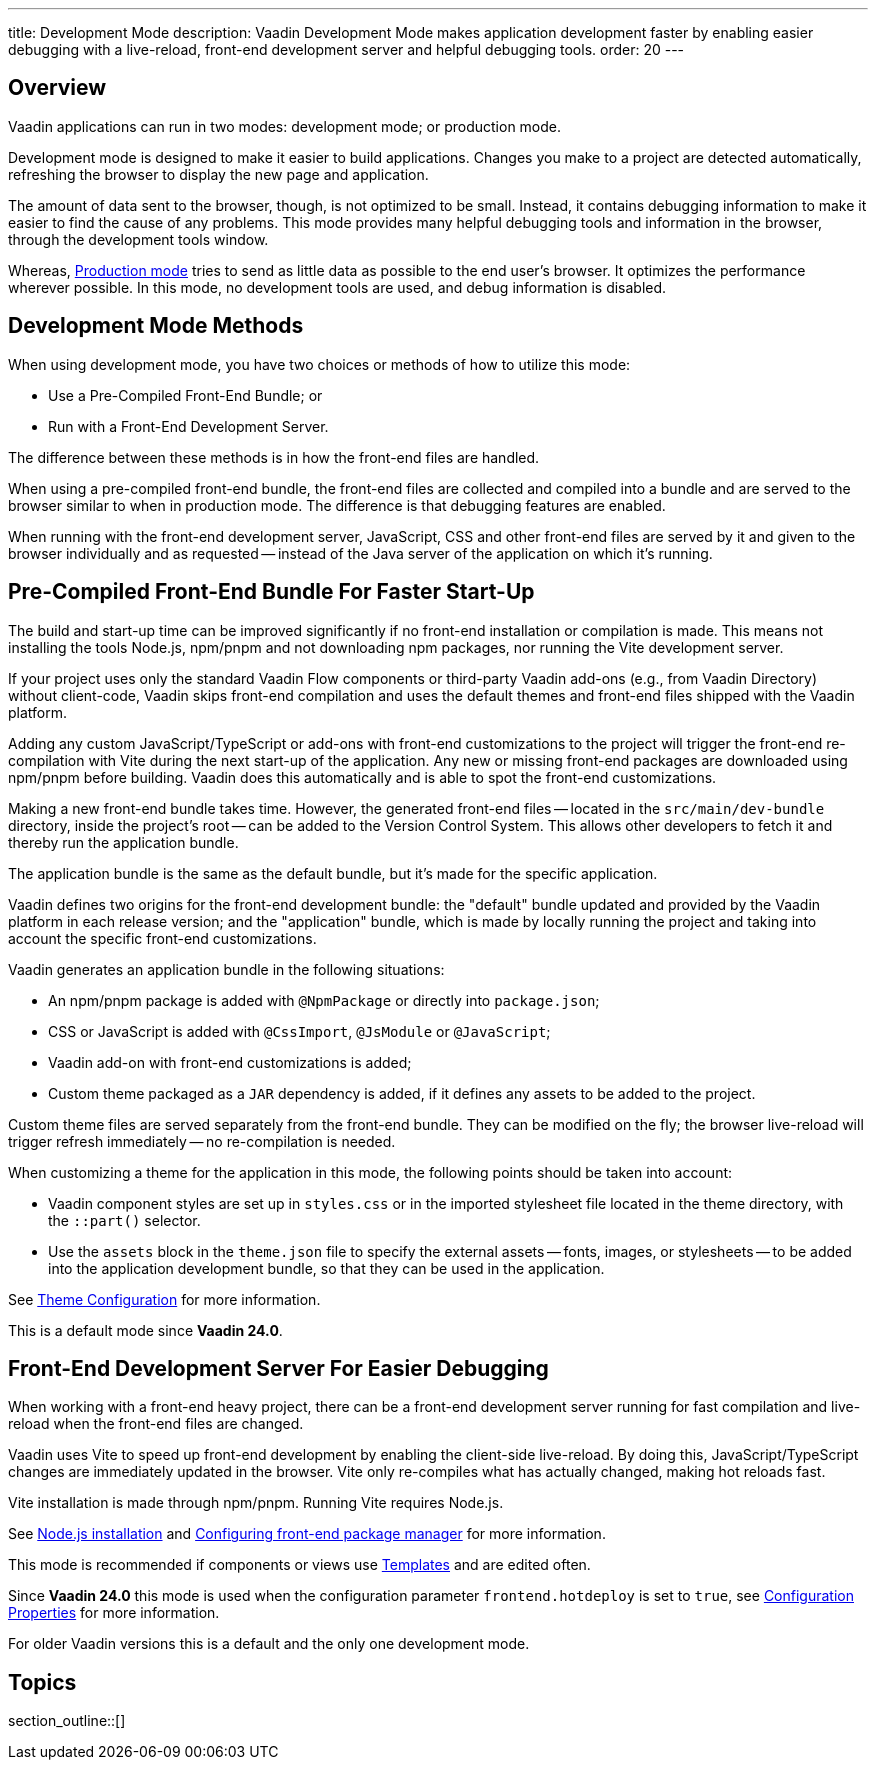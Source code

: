 ---
title: Development Mode
description: Vaadin Development Mode makes application development faster by enabling easier debugging with a live-reload, front-end development server and helpful debugging tools.
order: 20
---

== Overview
Vaadin applications can run in two modes: development mode; or production mode.

Development mode is designed to make it easier to build applications. Changes you make to a project are detected automatically, refreshing the browser to display the new page and application.

The amount of data sent to the browser, though, is not optimized to be small. Instead, it contains debugging information to make it easier to find the cause of any problems. This mode provides many helpful debugging tools and information in the browser, through the development tools window.

Whereas, <<{articles}/production#,Production mode>> tries to send as little data as possible to the end user's browser. It optimizes the performance wherever possible. In this mode, no development tools are used, and debug information is disabled.

== Development Mode Methods

When using development mode, you have two choices or methods of how to utilize this mode:

- Use a Pre-Compiled Front-End Bundle; or
- Run with a Front-End Development Server.

The difference between these methods is in how the front-end files are handled.

When using a pre-compiled front-end bundle, the front-end files are collected and compiled into a bundle and are served to the browser similar to when in production mode. The difference is that debugging features are enabled.

When running with the front-end development server, JavaScript, CSS and other front-end files are served by it and given to the browser individually and as requested -- instead of the Java server of the application on which it's running.

[role="since:com.vaadin:vaadin@V24"]
== Pre-Compiled Front-End Bundle For Faster Start-Up

The build and start-up time can be improved significantly if no front-end installation or compilation is made. This means not installing the tools Node.js, npm/pnpm and not downloading npm packages, nor running the Vite development server.

If your project uses only the standard Vaadin Flow components or third-party Vaadin add-ons (e.g., from Vaadin Directory) without client-code, Vaadin skips front-end compilation and uses the default themes and front-end files shipped with the Vaadin platform.

Adding any custom JavaScript/TypeScript or add-ons with front-end customizations to the project will trigger the front-end re-compilation with Vite during the next start-up of the application. Any new or missing front-end packages are downloaded using npm/pnpm before building. Vaadin does this automatically and is able to spot the front-end customizations.

Making a new front-end bundle takes time. However, the generated front-end files -- located in the `src/main/dev-bundle` directory, inside the project's root -- can be added to the Version Control System. This allows other developers to fetch it and thereby run the application bundle.

The application bundle is the same as the default bundle, but it's made for the specific application.

Vaadin defines two origins for the front-end development bundle: the "default" bundle updated and provided by the Vaadin platform in each release version; and the "application" bundle, which is made by locally running the project and taking into account the specific front-end customizations.

Vaadin generates an application bundle in the following situations:

- An npm/pnpm package is added with `@NpmPackage` or directly into [filename]`package.json`;
- CSS or JavaScript is added with `@CssImport`, `@JsModule` or `@JavaScript`;
- Vaadin add-on with front-end customizations is added;
- Custom theme packaged as a `JAR` dependency is added, if it defines any assets to be added to the project.

Custom theme files are served separately from the front-end bundle. They can be modified on the fly; the browser live-reload will trigger refresh immediately -- no re-compilation is needed.

When customizing a theme for the application in this mode, the following points should be taken into account:

- Vaadin component styles are set up in [filename]`styles.css` or in the imported stylesheet file located in the theme directory, with the `::part()` selector.
- Use the `assets` block in the [filename]`theme.json` file to specify the external assets -- fonts, images, or stylesheets -- to be added into the application development bundle, so that they can be used in the application.

See <<{articles}/styling/custom-theme/custom-theme-configuration#,Theme Configuration>> for more information.

This is a default mode since *Vaadin 24.0*.

== Front-End Development Server For Easier Debugging

When working with a front-end heavy project, there can be a front-end development server running for fast compilation and live-reload when the front-end files are changed.

Vaadin uses Vite to speed up front-end development by enabling the client-side live-reload. By doing this, JavaScript/TypeScript changes are immediately updated in the browser. Vite only re-compiles what has actually changed, making hot reloads fast.

Vite installation is made through npm/pnpm. Running Vite requires Node.js.

See <<{articles}/configuration/development-mode/node-js#,Node.js installation>> and <<{articles}/configuration/development-mode/npm-pnpm#,Configuring front-end package manager>> for more information.

This mode is recommended if components or views use <<{articles}/create-ui/templates#,Templates>> and are edited often.

Since *Vaadin 24.0* this mode is used when the configuration parameter `frontend.hotdeploy` is set to `true`, see <<{articles}/configuration/properties#,Configuration Properties>> for more information.

For older Vaadin versions this is a default and the only one development mode.

== Topics

section_outline::[]
